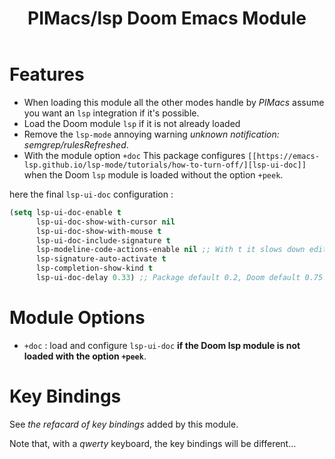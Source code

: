 #+title: PIMacs/lsp Doom Emacs Module

* Features
- When loading this module all the other modes handle by /PIMacs/ assume
  you want an =lsp= integration if it's possible.
- Load the Doom module =lsp= if it is not already loaded
- Remove the =lsp-mode= annoying warning /unknown notification: semgrep/rulesRefreshed/.
- With the module option =+doc= This package configures
  =[[https://emacs-lsp.github.io/lsp-mode/tutorials/how-to-turn-off/][lsp-ui-doc]]=
  when the Doom =lsp= module is loaded without the option =+peek=.

here the final =lsp-ui-doc= configuration :
#+begin_src lisp
(setq lsp-ui-doc-enable t
      lsp-ui-doc-show-with-cursor nil
      lsp-ui-doc-show-with-mouse t
      lsp-ui-doc-include-signature t
      lsp-modeline-code-actions-enable nil ;; With t it slows down editing code and that becomes painful !!
      lsp-signature-auto-activate t
      lsp-completion-show-kind t
      lsp-ui-doc-delay 0.33) ;; Package default 0.2, Doom default 0.75
#+end_src


* Module Options
- =+doc= : load and configure =lsp-ui-doc= *if the Doom lsp module is not loaded
  with the option =+peek=*.

* Key Bindings

See [[lsp-ui-doc-key-bindings-refcard.org][the refacard of key bindings]] added
by this module.

Note that, with a /qwerty/ keyboard, the key bindings will be different…
